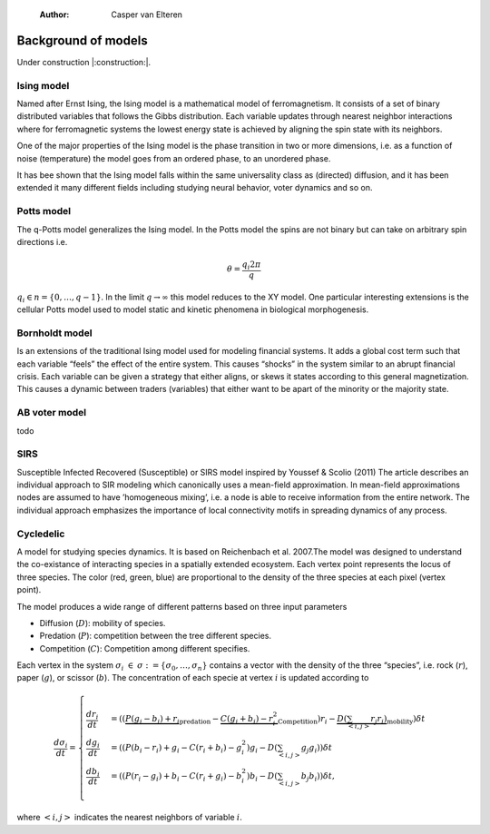     :Author: Casper van Elteren



Background of models
--------------------

Under construction |:construction:|.

Ising model
~~~~~~~~~~~

Named  after  Ernst   Ising,  the  Ising  model  is  a   mathematical  model  of
ferromagnetism.  It consists  of  a  set of  binary  distributed variables  that
follows the Gibbs  distribution. Each variable updates  through nearest neighbor
interactions where for ferromagnetic systems the lowest energy state is achieved
by aligning the spin state with its neighbors.

One of the major properties of the Ising model is the phase transition in two or
more dimensions, i.e.  as a function of noise (temperature)  the model goes from
an ordered phase, to an unordered phase.

It has bee shown  that the Ising model falls within  the same universality class
as  (directed) diffusion,  and it  has been  extended it  many different  fields
including studying neural behavior, voter dynamics and so on.

Potts model
~~~~~~~~~~~

The q-Potts model generalizes the Ising model.  In the Potts model the spins are
not binary but can take on arbitrary spin directions i.e.



.. math::

    \theta = \frac{q_i 2 \pi}{q}

:math:`q_i \in n = \{0, \dots, q -  1\}`. In the limit :math:`q \rightarrow \infty` this model
reduces to the  XY model. One particular interesting extensions  is the cellular
Potts  model  used   to  model  static  and  kinetic   phenomena  in  biological
morphogenesis.

Bornholdt model
~~~~~~~~~~~~~~~

Is an  extensions of the  traditional Ising  model used for  modeling financial
systems. It adds a  global cost term such that each  variable “feels” the effect
of the entire  system. This causes “shocks”  in the system similar  to an abrupt
financial crisis. Each  variable can be given a strategy  that either aligns, or
skews it states  according to this general magnetization. This  causes a dynamic
between traders (variables) that either want to  be apart of the minority or the
majority state.

AB voter model
~~~~~~~~~~~~~~

todo

SIRS
~~~~

Susceptible Infected Recovered (Susceptible) or SIRS model inspired by Youssef &
Scolio (2011) The article describes an individual approach to SIR modeling which
canonically uses a mean-field  approximation. In mean-field approximations nodes
are  assumed to  have  ’homogeneous mixing’,  i.e.  a node  is  able to  receive
information  from the  entire network.  The individual  approach emphasizes  the
importance of local connectivity motifs in spreading dynamics of any process.

Cycledelic
~~~~~~~~~~

A  model  for studying  species  dynamics.  It is  based  on
Reichenbach et al. 2007.The model was designed to understand
the  co-existance  of  interacting species  in  a  spatially
extended ecosystem.  Each vertex point represents  the locus
of  three   species.  The  color  (red,   green,  blue)  are
proportional to  the density  of the  three species  at each
pixel (vertex point).

The model produces a wide  range of different patterns based
on three input parameters

- Diffusion (:math:`D`): mobility of species.

- Predation (:math:`P`): competition  between the tree different
  species.

- Competition (:math:`C`): Competition among different specifies.

Each  vertex  in  the  system :math:`\sigma_i`  :math:`\in`  :math:`\sigma  :=\{
\sigma_0, \dots,  \sigma_n\}` contains a  vector with the
density  of the  three “species”,  i.e. rock (:math:`r`),  paper
(:math:`g`),  or  scissor  (:math:`b`). The  concentration  of  each
specie at vertex :math:`i` is updated according to



.. math::

    \frac{d \sigma_i}{dt} = \scriptstyle \begin{cases}
      \frac{dr_i}{dt}& = ((\underbrace{P  (g_i - b_i)  + r_i}_{\textrm{predation}} - \underbrace{C  (g_i + b_i) - r_i^2}_{\textrm{Competition}})r_i - \underbrace{D(\sum_{<i,j>} r_j r_i)}_{\textrm{mobility}}) \delta t \\\\\\
      \frac{dg_i}{dt}& = ((P  (b_i - r_i)  + g_i - C  (r_i + b_i) - g_i^2)g_i - D(\sum_{<i,j>} g_j g_i)) \delta t \\\\\\
      \frac{db_i}{dt}& = ((P  (r_i - g_i)  + b_i - C  (r_i + g_i) - b_i^2)b_i - D(\sum_{<i,j>} b_j b_i)) \delta t, \end{cases}

where :math:`<i,j>` indicates the nearest neighbors of variable :math:`i`.
